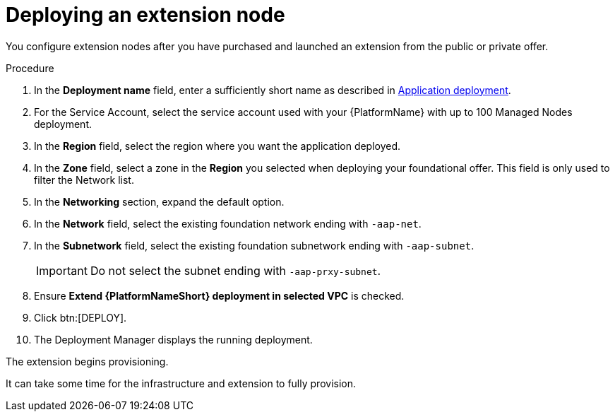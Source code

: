 [id="proc-gcp-deploying-extension-nodes"]

= Deploying an extension node

You configure extension nodes after you have purchased and launched an extension from the public or private offer.

.Procedure
. In the *Deployment name* field, enter a sufficiently short name as described in xref:proc-aap-gcp-application-deploy_aap-gcp-install[Application deployment].
. For the Service Account, select the service account used with your {PlatformName} with up to 100 Managed Nodes deployment.
. In the *Region* field, select the region where you want the application deployed.
. In the *Zone* field, select a zone in the *Region* you selected when deploying your foundational offer. 
This field is only used to filter the Network list.
. In the *Networking* section, expand the default option. 
. In the *Network* field, select the existing foundation network ending with `-aap-net`. 
. In the *Subnetwork* field, select the existing foundation subnetwork ending with `-aap-subnet`. 
+
[IMPORTANT]
====
Do not select the subnet ending with `-aap-prxy-subnet`.
====
+
. Ensure *Extend {PlatformNameShort} deployment in selected VPC* is checked.
. Click btn:[DEPLOY]. 
. The Deployment Manager displays the running deployment.

The extension begins provisioning.  

It can take some time for the infrastructure and extension to fully provision.